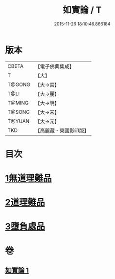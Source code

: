 #+TITLE: 如實論 / T
#+DATE: 2015-11-26 18:10:46.866184
* 版本
 |     CBETA|【電子佛典集成】|
 |         T|【大】     |
 |    T@GONG|【大→宮】   |
 |      T@LI|【大→麗】   |
 |    T@MING|【大→明】   |
 |    T@SONG|【大→宋】   |
 |    T@YUAN|【大→元】   |
 |       TKD|【高麗藏・東國影印版】|

* 目次
* [[file:KR6o0006_001.txt::001-0028c25][1無道理難品]]
* [[file:KR6o0006_001.txt::0030b24][2道理難品]]
* [[file:KR6o0006_001.txt::0034b24][3墮負處品]]
* 卷
** [[file:KR6o0006_001.txt][如實論 1]]
